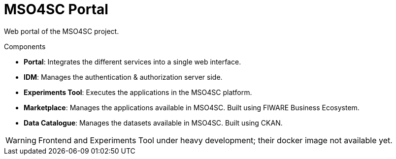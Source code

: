 = MSO4SC Portal

Web portal of the MSO4SC project.

.Components
* *Portal*: Integrates the different services into a single web interface.
* *IDM*: Manages the authentication & authorization server side.
* *Experiments Tool*: Executes the applications in the MSO4SC platform.
* *Marketplace*: Manages the applications available in MSO4SC. Built using FIWARE Business Ecosystem.
* *Data Catalogue*: Manages the datasets available in MSO4SC. Built using CKAN.

WARNING: Frontend and Experiments Tool under heavy development; their docker image not available yet.
